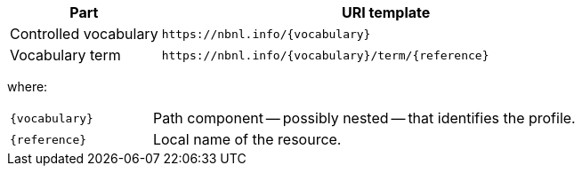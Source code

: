 [cols="1,3"]
|===
| Part | URI template

| Controlled vocabulary
| `\https://nbnl.info/\{vocabulary}`

| Vocabulary term
| `\https://nbnl.info/\{vocabulary}/term/\{reference}`

|===

where:

[horizontal,labelwidth=25%]
`\{vocabulary}`:: Path component -- possibly nested -- that identifies the profile.
`\{reference}`:: Local name of the resource.
